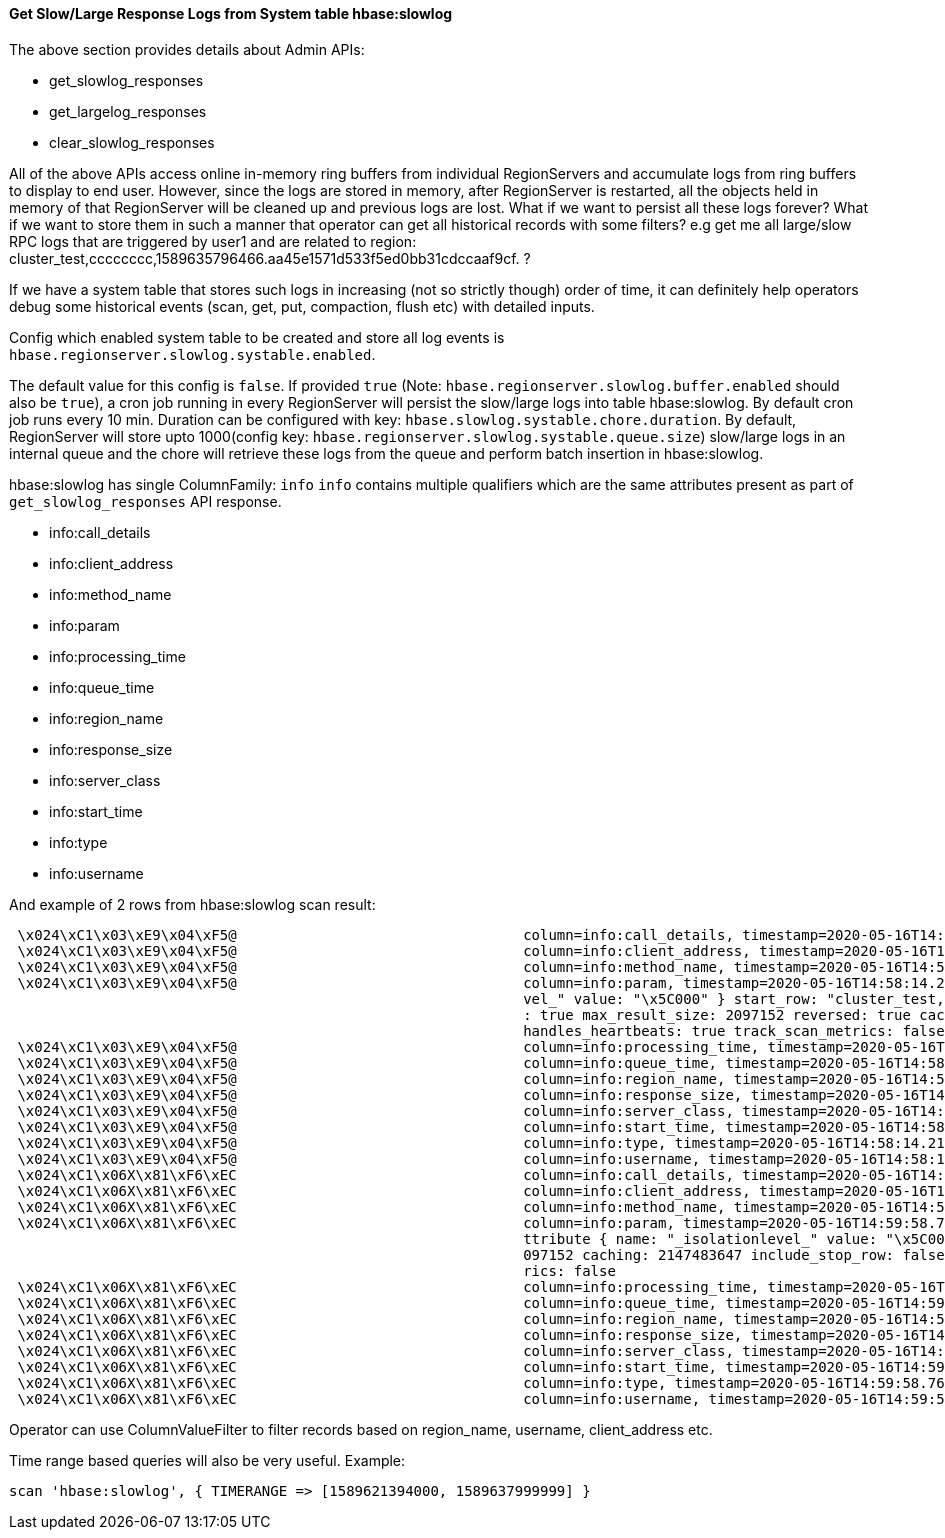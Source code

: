 ////
/**
 *
 * Licensed to the Apache Software Foundation (ASF) under one
 * or more contributor license agreements.  See the NOTICE file
 * distributed with this work for additional information
 * regarding copyright ownership.  The ASF licenses this file
 * to you under the Apache License, Version 2.0 (the
 * "License"); you may not use this file except in compliance
 * with the License.  You may obtain a copy of the License at
 *
 *     http://www.apache.org/licenses/LICENSE-2.0
 *
 * Unless required by applicable law or agreed to in writing, software
 * distributed under the License is distributed on an "AS IS" BASIS,
 * WITHOUT WARRANTIES OR CONDITIONS OF ANY KIND, either express or implied.
 * See the License for the specific language governing permissions and
 * limitations under the License.
 */
////

[[slow_log_responses_from_systable]]
==== Get Slow/Large Response Logs from System table hbase:slowlog

The above section provides details about Admin APIs:

* get_slowlog_responses
* get_largelog_responses
* clear_slowlog_responses

All of the above APIs access online in-memory ring buffers from
individual RegionServers and accumulate logs from ring buffers to display
to end user. However, since the logs are stored in memory, after RegionServer is
restarted, all the objects held in memory of that RegionServer will be cleaned up
and previous logs are lost. What if we want to persist all these logs forever?
What if we want to store them in such a manner that operator can get all historical
records with some filters? e.g get me all large/slow RPC logs that are triggered by
user1 and are related to region:
cluster_test,cccccccc,1589635796466.aa45e1571d533f5ed0bb31cdccaaf9cf. ?

If we have a system table that stores such logs in increasing (not so strictly though)
order of time, it can definitely help operators debug some historical events
(scan, get, put, compaction, flush etc) with detailed inputs.

Config which enabled system table to be created and store all log events is
`hbase.regionserver.slowlog.systable.enabled`.

The default value for this config is `false`. If provided `true`
(Note: `hbase.regionserver.slowlog.buffer.enabled` should also be `true`),
a cron job running in every RegionServer will persist the slow/large logs into
table hbase:slowlog. By default cron job runs every 10 min. Duration can be configured
with key: `hbase.slowlog.systable.chore.duration`. By default, RegionServer will
store upto 1000(config key: `hbase.regionserver.slowlog.systable.queue.size`)
slow/large logs in an internal queue and the chore will retrieve these logs
from the queue and perform batch insertion in hbase:slowlog.

hbase:slowlog has single ColumnFamily: `info`
`info` contains multiple qualifiers which are the same attributes present as
part of `get_slowlog_responses` API response.

* info:call_details
* info:client_address
* info:method_name
* info:param
* info:processing_time
* info:queue_time
* info:region_name
* info:response_size
* info:server_class
* info:start_time
* info:type
* info:username

And example of 2 rows from hbase:slowlog scan result:
[source]
----

 \x024\xC1\x03\xE9\x04\xF5@                                  column=info:call_details, timestamp=2020-05-16T14:58:14.211Z, value=Scan(org.apache.hadoop.hbase.shaded.protobuf.generated.ClientProtos$ScanRequest)
 \x024\xC1\x03\xE9\x04\xF5@                                  column=info:client_address, timestamp=2020-05-16T14:58:14.211Z, value=172.20.10.2:57347
 \x024\xC1\x03\xE9\x04\xF5@                                  column=info:method_name, timestamp=2020-05-16T14:58:14.211Z, value=Scan
 \x024\xC1\x03\xE9\x04\xF5@                                  column=info:param, timestamp=2020-05-16T14:58:14.211Z, value=region { type: REGION_NAME value: "hbase:meta,,1" } scan { column { family: "info" } attribute { name: "_isolationle
                                                             vel_" value: "\x5C000" } start_row: "cluster_test,33333333,99999999999999" stop_row: "cluster_test,," time_range { from: 0 to: 9223372036854775807 } max_versions: 1 cache_blocks
                                                             : true max_result_size: 2097152 reversed: true caching: 10 include_stop_row: true readType: PREAD } number_of_rows: 10 close_scanner: false client_handles_partials: true client_
                                                             handles_heartbeats: true track_scan_metrics: false
 \x024\xC1\x03\xE9\x04\xF5@                                  column=info:processing_time, timestamp=2020-05-16T14:58:14.211Z, value=18
 \x024\xC1\x03\xE9\x04\xF5@                                  column=info:queue_time, timestamp=2020-05-16T14:58:14.211Z, value=0
 \x024\xC1\x03\xE9\x04\xF5@                                  column=info:region_name, timestamp=2020-05-16T14:58:14.211Z, value=hbase:meta,,1
 \x024\xC1\x03\xE9\x04\xF5@                                  column=info:response_size, timestamp=2020-05-16T14:58:14.211Z, value=1575
 \x024\xC1\x03\xE9\x04\xF5@                                  column=info:server_class, timestamp=2020-05-16T14:58:14.211Z, value=HRegionServer
 \x024\xC1\x03\xE9\x04\xF5@                                  column=info:start_time, timestamp=2020-05-16T14:58:14.211Z, value=1589640743732
 \x024\xC1\x03\xE9\x04\xF5@                                  column=info:type, timestamp=2020-05-16T14:58:14.211Z, value=ALL
 \x024\xC1\x03\xE9\x04\xF5@                                  column=info:username, timestamp=2020-05-16T14:58:14.211Z, value=user2
 \x024\xC1\x06X\x81\xF6\xEC                                  column=info:call_details, timestamp=2020-05-16T14:59:58.764Z, value=Scan(org.apache.hadoop.hbase.shaded.protobuf.generated.ClientProtos$ScanRequest)
 \x024\xC1\x06X\x81\xF6\xEC                                  column=info:client_address, timestamp=2020-05-16T14:59:58.764Z, value=172.20.10.2:57348
 \x024\xC1\x06X\x81\xF6\xEC                                  column=info:method_name, timestamp=2020-05-16T14:59:58.764Z, value=Scan
 \x024\xC1\x06X\x81\xF6\xEC                                  column=info:param, timestamp=2020-05-16T14:59:58.764Z, value=region { type: REGION_NAME value: "cluster_test,cccccccc,1589635796466.aa45e1571d533f5ed0bb31cdccaaf9cf." } scan { a
                                                             ttribute { name: "_isolationlevel_" value: "\x5C000" } start_row: "cccccccc" time_range { from: 0 to: 9223372036854775807 } max_versions: 1 cache_blocks: true max_result_size: 2
                                                             097152 caching: 2147483647 include_stop_row: false } number_of_rows: 2147483647 close_scanner: false client_handles_partials: true client_handles_heartbeats: true track_scan_met
                                                             rics: false
 \x024\xC1\x06X\x81\xF6\xEC                                  column=info:processing_time, timestamp=2020-05-16T14:59:58.764Z, value=24
 \x024\xC1\x06X\x81\xF6\xEC                                  column=info:queue_time, timestamp=2020-05-16T14:59:58.764Z, value=0
 \x024\xC1\x06X\x81\xF6\xEC                                  column=info:region_name, timestamp=2020-05-16T14:59:58.764Z, value=cluster_test,cccccccc,1589635796466.aa45e1571d533f5ed0bb31cdccaaf9cf.
 \x024\xC1\x06X\x81\xF6\xEC                                  column=info:response_size, timestamp=2020-05-16T14:59:58.764Z, value=211227
 \x024\xC1\x06X\x81\xF6\xEC                                  column=info:server_class, timestamp=2020-05-16T14:59:58.764Z, value=HRegionServer
 \x024\xC1\x06X\x81\xF6\xEC                                  column=info:start_time, timestamp=2020-05-16T14:59:58.764Z, value=1589640743932
 \x024\xC1\x06X\x81\xF6\xEC                                  column=info:type, timestamp=2020-05-16T14:59:58.764Z, value=ALL
 \x024\xC1\x06X\x81\xF6\xEC                                  column=info:username, timestamp=2020-05-16T14:59:58.764Z, value=user1
----

Operator can use ColumnValueFilter to filter records based on region_name, username,
client_address etc.

Time range based queries will also be very useful.
Example:
[source]
----
scan 'hbase:slowlog', { TIMERANGE => [1589621394000, 1589637999999] }
----

